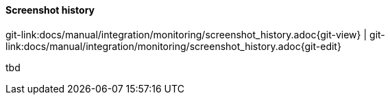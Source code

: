 
:imagesdir: ../../../images

==== Screenshot history

[#git-edit-section]
:page-path: docs/manual/integration/monitoring/screenshot_history.adoc
git-link:{page-path}{git-view} | git-link:{page-path}{git-edit}

tbd
//TODO SM Screenshot history
